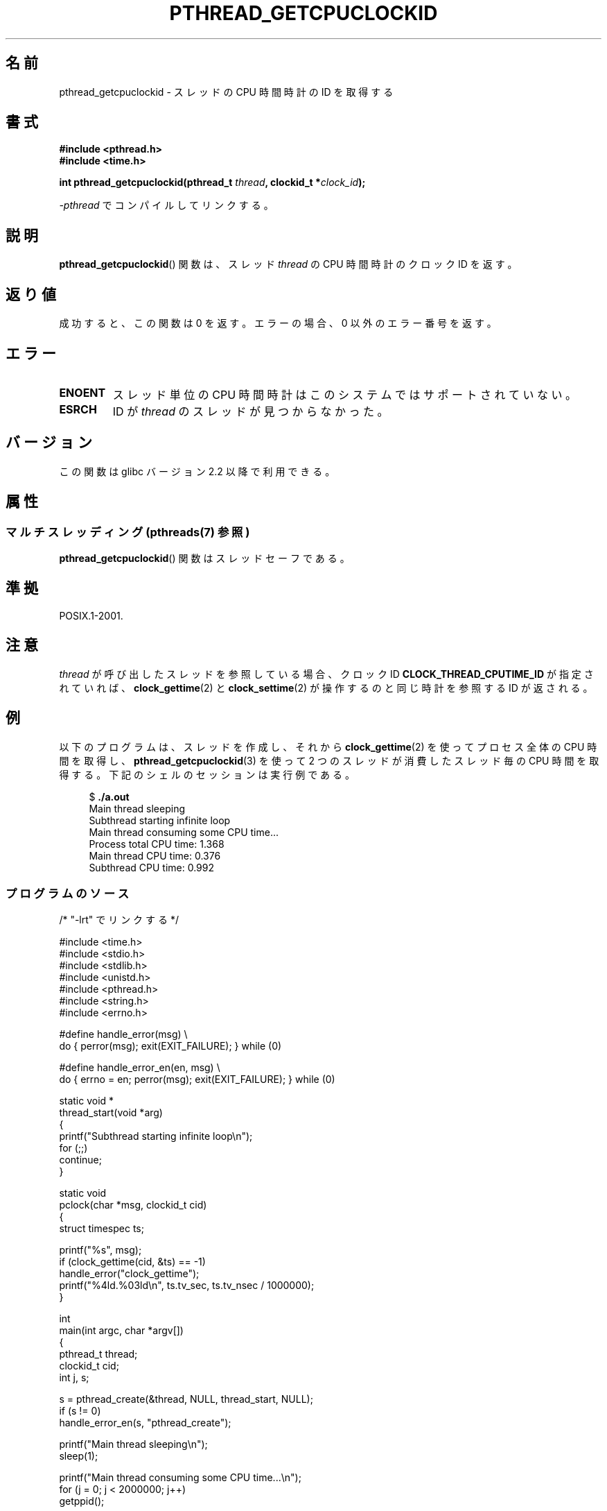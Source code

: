.\" Copyright (c) 2009 Linux Foundation, written by Michael Kerrisk
.\"     <mtk.manpages@gmail.com>
.\"
.\" %%%LICENSE_START(VERBATIM)
.\" Permission is granted to make and distribute verbatim copies of this
.\" manual provided the copyright notice and this permission notice are
.\" preserved on all copies.
.\"
.\" Permission is granted to copy and distribute modified versions of this
.\" manual under the conditions for verbatim copying, provided that the
.\" entire resulting derived work is distributed under the terms of a
.\" permission notice identical to this one.
.\"
.\" Since the Linux kernel and libraries are constantly changing, this
.\" manual page may be incorrect or out-of-date.  The author(s) assume no
.\" responsibility for errors or omissions, or for damages resulting from
.\" the use of the information contained herein.  The author(s) may not
.\" have taken the same level of care in the production of this manual,
.\" which is licensed free of charge, as they might when working
.\" professionally.
.\"
.\" Formatted or processed versions of this manual, if unaccompanied by
.\" the source, must acknowledge the copyright and authors of this work.
.\" %%%LICENSE_END
.\"
.\"*******************************************************************
.\"
.\" This file was generated with po4a. Translate the source file.
.\"
.\"*******************************************************************
.\"
.\" Japanese Version Copyright (c) 2012  Akihiro MOTOKI
.\"         all rights reserved.
.\" Translated 2012-05-03, Akihiro MOTOKI <amotoki@gmail.com>
.\"
.TH PTHREAD_GETCPUCLOCKID 3 2014\-05\-23 Linux "Linux Programmer's Manual"
.SH 名前
pthread_getcpuclockid \- スレッドの CPU 時間時計の ID を取得する
.SH 書式
.nf
\fB#include <pthread.h>\fP
\fB#include <time.h>\fP

\fBint pthread_getcpuclockid(pthread_t \fP\fIthread\fP\fB, clockid_t *\fP\fIclock_id\fP\fB);\fP
.sp
\fI\-pthread\fP でコンパイルしてリンクする。
.fi
.SH 説明
.\" The clockid is constructed as follows:
.\" *clockid = CLOCK_THREAD_CPUTIME_ID | (pd->tid << CLOCK_IDFIELD_SIZE)
.\" where CLOCK_IDFIELD_SIZE is 3.
\fBpthread_getcpuclockid\fP() 関数は、
スレッド \fIthread\fP の CPU 時間時計のクロック ID を返す。
.SH 返り値
成功すると、この関数は 0 を返す。
エラーの場合、 0 以外のエラー番号を返す。
.SH エラー
.TP 
\fBENOENT\fP
.\" CLOCK_THREAD_CPUTIME_ID not defined
.\"
.\" Looking at nptl/pthread_getcpuclockid.c an ERANGE error would
.\" be possible if kernel thread IDs took more than 29 bits (which
.\" they currently cannot).
スレッド単位の CPU 時間時計はこのシステムではサポートされていない。
.TP 
\fBESRCH\fP
ID が \fIthread\fP のスレッドが見つからなかった。
.SH バージョン
この関数は glibc バージョン 2.2 以降で利用できる。
.SH 属性
.SS "マルチスレッディング (pthreads(7) 参照)"
\fBpthread_getcpuclockid\fP() 関数はスレッドセーフである。
.SH 準拠
POSIX.1\-2001.
.SH 注意
\fIthread\fP が呼び出したスレッドを参照している場合、
クロック ID \fBCLOCK_THREAD_CPUTIME_ID\fP が指定されていれば、
\fBclock_gettime\fP(2) と \fBclock_settime\fP(2) が操作するのと同じ時計
を参照する ID が返される。
.SH 例
以下のプログラムは、スレッドを作成し、それから
\fBclock_gettime\fP(2) を使ってプロセス全体の CPU 時間を取得し、
\fBpthread_getcpuclockid\fP(3) を使って 2 つのスレッドが消費した
スレッド毎の CPU 時間を取得する。
下記のシェルのセッションは実行例である。

.in +4n
.nf
$ \fB./a.out\fP
Main thread sleeping
Subthread starting infinite loop
Main thread consuming some CPU time...
Process total CPU time:    1.368
Main thread CPU time:      0.376
Subthread CPU time:        0.992
.fi
.in
.SS プログラムのソース
\&
.nf
/* "\-lrt" でリンクする */

#include <time.h>
#include <stdio.h>
#include <stdlib.h>
#include <unistd.h>
#include <pthread.h>
#include <string.h>
#include <errno.h>

#define handle_error(msg) \e
        do { perror(msg); exit(EXIT_FAILURE); } while (0)

#define handle_error_en(en, msg) \e
        do { errno = en; perror(msg); exit(EXIT_FAILURE); } while (0)

static void *
thread_start(void *arg)
{
    printf("Subthread starting infinite loop\en");
    for (;;)
        continue;
}

static void
pclock(char *msg, clockid_t cid)
{
    struct timespec ts;

    printf("%s", msg);
    if (clock_gettime(cid, &ts) == \-1)
        handle_error("clock_gettime");
    printf("%4ld.%03ld\en", ts.tv_sec, ts.tv_nsec / 1000000);
}

int
main(int argc, char *argv[])
{
    pthread_t thread;
    clockid_t cid;
    int j, s;

    s = pthread_create(&thread, NULL, thread_start, NULL);
    if (s != 0)
        handle_error_en(s, "pthread_create");

    printf("Main thread sleeping\en");
    sleep(1);

    printf("Main thread consuming some CPU time...\en");
    for (j = 0; j < 2000000; j++)
        getppid();

    pclock("Process total CPU time: ", CLOCK_PROCESS_CPUTIME_ID);

    s = pthread_getcpuclockid(pthread_self(), &cid);
    if (s != 0)
        handle_error_en(s, "pthread_getcpuclockid");
    pclock("Main thread CPU time:   ", cid);

    /* The preceding 4 lines of code could have been replaced by:
       pclock("Main thread CPU time:   ", CLOCK_THREAD_CPUTIME_ID); */

    s = pthread_getcpuclockid(thread, &cid);
    if (s != 0)
        handle_error_en(s, "pthread_getcpuclockid");
    pclock("Subthread CPU time: 1    ", cid);

    exit(EXIT_SUCCESS);         /* Terminates both threads */
}
.fi
.SH 関連項目
\fBclock_gettime\fP(2), \fBclock_settime\fP(2), \fBtimer_create\fP(2),
\fBclock_getcpuclockid\fP(3), \fBpthread_self\fP(3), \fBpthreads\fP(7), \fBtime\fP(7)
.SH この文書について
この man ページは Linux \fIman\-pages\fP プロジェクトのリリース 3.79 の一部
である。プロジェクトの説明とバグ報告に関する情報は
http://www.kernel.org/doc/man\-pages/ に書かれている。
